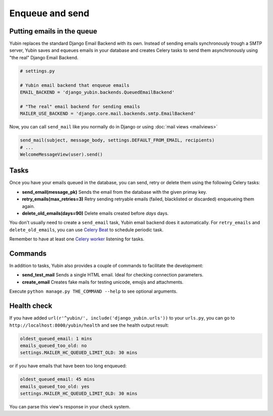 Enqueue and send
================

Putting emails in the queue
---------------------------

Yubin replaces the standard Django Email Backend with its own. Instead of sending emails
synchronously trough a SMTP server, Yubin saves and equeues emails in your database and creates
Celery tasks to send them asynchronously using "the real" Django Email Backend.

.. code:: python

    # settings.py

    # Yubin email backend that enqueue emails
    EMAIL_BACKEND = 'django_yubin.backends.QueuedEmailBackend'

    # "The real" email backend for sending emails
    MAILER_USE_BACKEND = 'django.core.mail.backends.smtp.EmailBackend'

Now, you can call ``send_mail`` like you normally do in Django or using
:doc:`mail views <mailviews>`

.. code:: python

    send_mail(subject, message_body, settings.DEFAULT_FROM_EMAIL, recipients)
    # ...
    WelcomeMessageView(user).send()

Tasks
-----

Once you have your emails queued in the database, you can send, retry or delete them using the
following Celery tasks:

- **send_email(message_pk)** Sends the email from the database with the given primay key.
- **retry_emails(max_retries=3)** Retry sending retryable emails (failed, blacklisted or discarded)
  enqueueing them again.
- **delete_old_emails(days=90)** Delete emails created before `days` days.

You don't usually need to create a ``send_email`` task, Yubin email backend does it automatically. For ``retry_emails`` and ``delete_old_emails``, you can use `Celery Beat <https://django-celery-beat.readthedocs.io/en/latest/>`_ to schedule periodic task.

Remember to have at least one `Celery worker <https://django-celery-beat.readthedocs.io/en/latest/#example-running-periodic-tasks>`_ listening for tasks.

Commands
--------

In addition to tasks, Yubin also provides a couple of commands to facilitate the development:

- **send_test_mail** Sends a single HTML email. Ideal for checking connection parameters.
- **create_email** Creates fake mails for testing unicode, emojis and attachments.

Execute ``python manage.py THE_COMMAND --help`` to see optional arguments.

Health check
------------

If you have added ``url(r'^yubin/', include('django_yubin.urls'))`` to your ``urls.py``, you can go
to ``http://localhost:8000/yubin/health`` and see the health output result:

.. code:: text

    oldest_queued_email: 1 mins
    emails_queued_too_old: no
    settings.MAILER_HC_QUEUED_LIMIT_OLD: 30 mins

or if you have emails that have been too long enqueued:

.. code:: text

    oldest_queued_email: 45 mins
    emails_queued_too_old: yes
    settings.MAILER_HC_QUEUED_LIMIT_OLD: 30 mins

You can parse this view's response in your check system.
